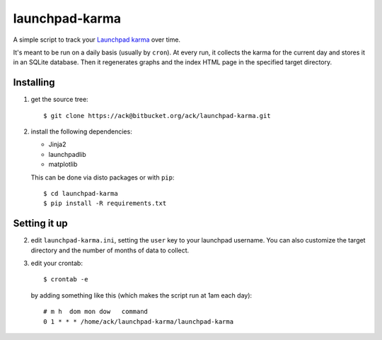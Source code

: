 launchpad-karma
===============

A simple script to track your `Launchpad karma
<https://help.launchpad.net/YourAccount/Karma>`_ over time.

It's meant to be run on a daily basis (usually by ``cron``).  At every
run, it collects the karma for the current day and stores it in an
SQLite database. Then it regenerates graphs and the index HTML page in
the specified target directory.

Installing
----------

1. get the source tree::

     $ git clone https://ack@bitbucket.org/ack/launchpad-karma.git

2. install the following dependencies:

   - Jinja2
   - launchpadlib
   - matplotlib

   This can be done via disto packages or with ``pip``::

     $ cd launchpad-karma
     $ pip install -R requirements.txt


Setting it up
-------------


2. edit ``launchpad-karma.ini``, setting the ``user`` key to your
   launchpad username.  You can also customize the target directory
   and the number of months of data to collect.


3. edit your crontab::

     $ crontab -e

   by adding something like this (which makes the script run at 1am each day)::

     # m h  dom mon dow   command
     0 1 * * * /home/ack/launchpad-karma/launchpad-karma
